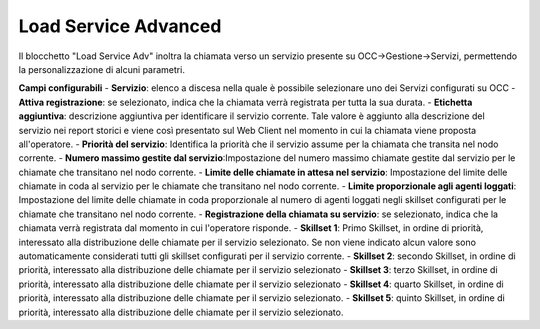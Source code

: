 Load Service Advanced
======================

Il blocchetto \"Load Service Adv\" inoltra la chiamata verso un servizio presente su OCC->Gestione->Servizi, permettendo la personalizzazione di alcuni parametri.

.. image:: /images/TVOX/GuidaIntroduttivaTVox/ConfiguraPBX/BPM/BLOCCHETTI/loadserviceadv.png


.. image:: /images/TVOX/GuidaIntroduttivaTVox/ConfiguraPBX/BPM/BLOCCHETTI/loadservice_config.png

**Campi configurabili**
- **Servizio**: elenco a discesa nella quale è possibile selezionare uno dei Servizi configurati su OCC
- **Attiva registrazione**: se selezionato, indica che la chiamata verrà registrata per tutta la sua durata.
- **Etichetta aggiuntiva**: descrizione aggiuntiva per identificare il servizio corrente. Tale valore è aggiunto alla descrizione del servizio nei report storici e viene così presentato sul Web Client nel momento in cui la chiamata viene proposta all'operatore.
- **Priorità del servizio**: Identifica la priorità che il servizio assume per la chiamata che transita nel nodo corrente.
- **Numero massimo gestite dal servizio**:Impostazione del numero massimo chiamate gestite dal servizio per le chiamate che transitano nel nodo corrente.
- **Limite delle chiamate in attesa nel servizio**: Impostazione del limite delle chiamate in coda al servizio per le chiamate che transitano nel nodo corrente.
- **Limite proporzionale agli agenti loggati**: Impostazione del limite delle chiamate in coda proporzionale al numero di agenti loggati negli skillset configurati per le chiamate che transitano nel nodo corrente.
- **Registrazione della chiamata su servizio**: se selezionato, indica che la chiamata verrà registrata dal momento in cui l'operatore risponde.
- **Skillset 1**: Primo Skillset, in ordine di priorità, interessato alla distribuzione delle chiamate per il servizio selezionato. Se non viene indicato alcun valore sono automaticamente considerati tutti gli skillset configurati per il servizio corrente.
- **Skillset 2**: secondo ​Skillset, in ordine di priorità, interessato alla distribuzione delle chiamate per il servizio selezionato
- **Skillset 3**: terzo ​Skillset, in ordine di priorità, interessato alla distribuzione delle chiamate per il servizio selezionato
- **Skillset 4**: quarto Skillset, in ordine di priorità, interessato alla distribuzione delle chiamate per il servizio selezionato.
- **Skillset 5**: quinto Skillset, in ordine di priorità, interessato alla distribuzione delle chiamate per il servizio selezionato.
